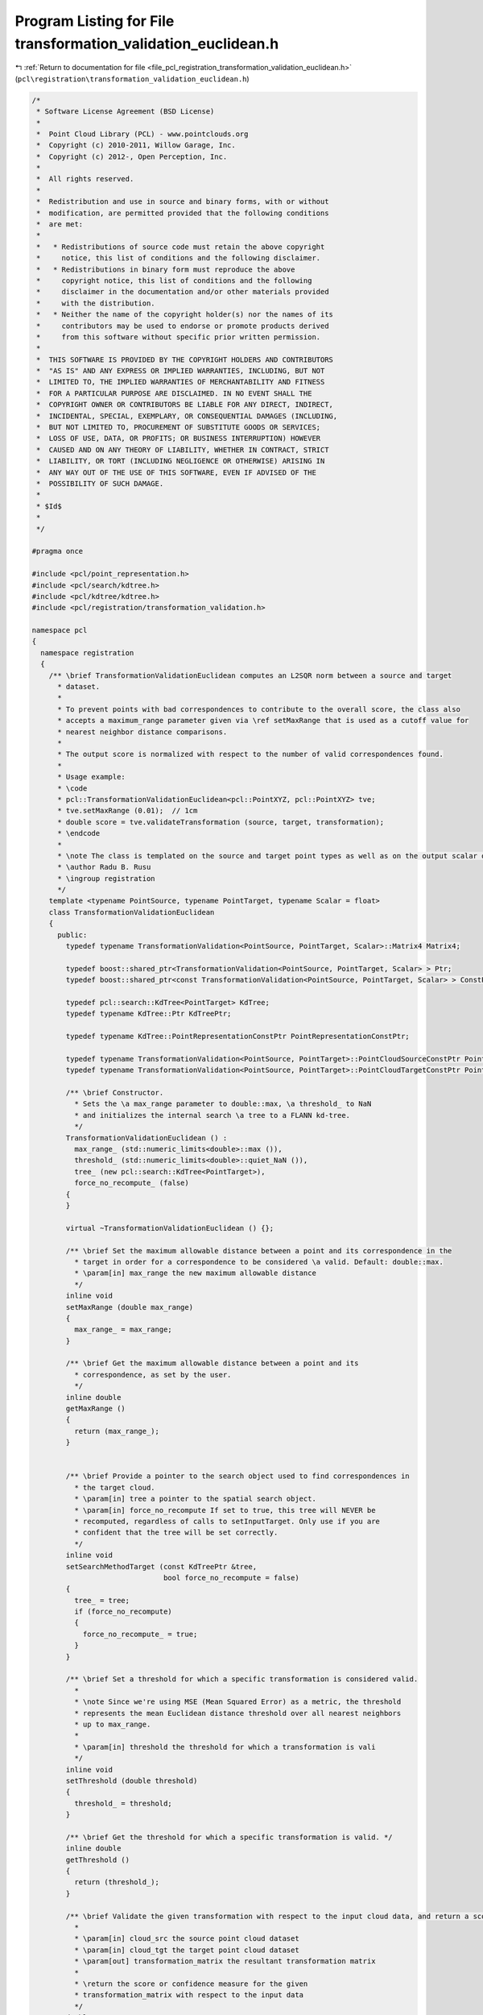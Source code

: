 
.. _program_listing_file_pcl_registration_transformation_validation_euclidean.h:

Program Listing for File transformation_validation_euclidean.h
==============================================================

|exhale_lsh| :ref:`Return to documentation for file <file_pcl_registration_transformation_validation_euclidean.h>` (``pcl\registration\transformation_validation_euclidean.h``)

.. |exhale_lsh| unicode:: U+021B0 .. UPWARDS ARROW WITH TIP LEFTWARDS

.. code-block:: cpp

   /*
    * Software License Agreement (BSD License)
    *
    *  Point Cloud Library (PCL) - www.pointclouds.org
    *  Copyright (c) 2010-2011, Willow Garage, Inc.
    *  Copyright (c) 2012-, Open Perception, Inc.
    *
    *  All rights reserved.
    *
    *  Redistribution and use in source and binary forms, with or without
    *  modification, are permitted provided that the following conditions
    *  are met:
    *
    *   * Redistributions of source code must retain the above copyright
    *     notice, this list of conditions and the following disclaimer.
    *   * Redistributions in binary form must reproduce the above
    *     copyright notice, this list of conditions and the following
    *     disclaimer in the documentation and/or other materials provided
    *     with the distribution.
    *   * Neither the name of the copyright holder(s) nor the names of its
    *     contributors may be used to endorse or promote products derived
    *     from this software without specific prior written permission.
    *
    *  THIS SOFTWARE IS PROVIDED BY THE COPYRIGHT HOLDERS AND CONTRIBUTORS
    *  "AS IS" AND ANY EXPRESS OR IMPLIED WARRANTIES, INCLUDING, BUT NOT
    *  LIMITED TO, THE IMPLIED WARRANTIES OF MERCHANTABILITY AND FITNESS
    *  FOR A PARTICULAR PURPOSE ARE DISCLAIMED. IN NO EVENT SHALL THE
    *  COPYRIGHT OWNER OR CONTRIBUTORS BE LIABLE FOR ANY DIRECT, INDIRECT,
    *  INCIDENTAL, SPECIAL, EXEMPLARY, OR CONSEQUENTIAL DAMAGES (INCLUDING,
    *  BUT NOT LIMITED TO, PROCUREMENT OF SUBSTITUTE GOODS OR SERVICES;
    *  LOSS OF USE, DATA, OR PROFITS; OR BUSINESS INTERRUPTION) HOWEVER
    *  CAUSED AND ON ANY THEORY OF LIABILITY, WHETHER IN CONTRACT, STRICT
    *  LIABILITY, OR TORT (INCLUDING NEGLIGENCE OR OTHERWISE) ARISING IN
    *  ANY WAY OUT OF THE USE OF THIS SOFTWARE, EVEN IF ADVISED OF THE
    *  POSSIBILITY OF SUCH DAMAGE.
    *
    * $Id$
    *
    */
   
   #pragma once
   
   #include <pcl/point_representation.h>
   #include <pcl/search/kdtree.h>
   #include <pcl/kdtree/kdtree.h>
   #include <pcl/registration/transformation_validation.h>
   
   namespace pcl
   {
     namespace registration
     {
       /** \brief TransformationValidationEuclidean computes an L2SQR norm between a source and target
         * dataset.
         * 
         * To prevent points with bad correspondences to contribute to the overall score, the class also 
         * accepts a maximum_range parameter given via \ref setMaxRange that is used as a cutoff value for
         * nearest neighbor distance comparisons.
         * 
         * The output score is normalized with respect to the number of valid correspondences found.
         *
         * Usage example:
         * \code
         * pcl::TransformationValidationEuclidean<pcl::PointXYZ, pcl::PointXYZ> tve;
         * tve.setMaxRange (0.01);  // 1cm
         * double score = tve.validateTransformation (source, target, transformation);
         * \endcode
         *
         * \note The class is templated on the source and target point types as well as on the output scalar of the transformation matrix (i.e., float or double). Default: float.
         * \author Radu B. Rusu
         * \ingroup registration
         */
       template <typename PointSource, typename PointTarget, typename Scalar = float>
       class TransformationValidationEuclidean
       {
         public:
           typedef typename TransformationValidation<PointSource, PointTarget, Scalar>::Matrix4 Matrix4;
           
           typedef boost::shared_ptr<TransformationValidation<PointSource, PointTarget, Scalar> > Ptr;
           typedef boost::shared_ptr<const TransformationValidation<PointSource, PointTarget, Scalar> > ConstPtr;
   
           typedef pcl::search::KdTree<PointTarget> KdTree;
           typedef typename KdTree::Ptr KdTreePtr;
   
           typedef typename KdTree::PointRepresentationConstPtr PointRepresentationConstPtr;
   
           typedef typename TransformationValidation<PointSource, PointTarget>::PointCloudSourceConstPtr PointCloudSourceConstPtr;
           typedef typename TransformationValidation<PointSource, PointTarget>::PointCloudTargetConstPtr PointCloudTargetConstPtr;
   
           /** \brief Constructor.
             * Sets the \a max_range parameter to double::max, \a threshold_ to NaN
             * and initializes the internal search \a tree to a FLANN kd-tree.
             */
           TransformationValidationEuclidean () : 
             max_range_ (std::numeric_limits<double>::max ()),
             threshold_ (std::numeric_limits<double>::quiet_NaN ()),
             tree_ (new pcl::search::KdTree<PointTarget>),
             force_no_recompute_ (false)
           {
           }
   
           virtual ~TransformationValidationEuclidean () {};
   
           /** \brief Set the maximum allowable distance between a point and its correspondence in the 
             * target in order for a correspondence to be considered \a valid. Default: double::max.
             * \param[in] max_range the new maximum allowable distance
             */
           inline void
           setMaxRange (double max_range)
           {
             max_range_ = max_range;
           }
   
           /** \brief Get the maximum allowable distance between a point and its 
             * correspondence, as set by the user.
             */
           inline double
           getMaxRange ()
           {
             return (max_range_);
           }
   
   
           /** \brief Provide a pointer to the search object used to find correspondences in
             * the target cloud.
             * \param[in] tree a pointer to the spatial search object.
             * \param[in] force_no_recompute If set to true, this tree will NEVER be 
             * recomputed, regardless of calls to setInputTarget. Only use if you are 
             * confident that the tree will be set correctly.
             */
           inline void
           setSearchMethodTarget (const KdTreePtr &tree, 
                                  bool force_no_recompute = false) 
           { 
             tree_ = tree; 
             if (force_no_recompute)
             {
               force_no_recompute_ = true;
             }
           }
   
           /** \brief Set a threshold for which a specific transformation is considered valid.
             *
             * \note Since we're using MSE (Mean Squared Error) as a metric, the threshold
             * represents the mean Euclidean distance threshold over all nearest neighbors
             * up to max_range.
             *
             * \param[in] threshold the threshold for which a transformation is vali
             */
           inline void
           setThreshold (double threshold)
           {
             threshold_ = threshold;
           }
   
           /** \brief Get the threshold for which a specific transformation is valid. */
           inline double
           getThreshold ()
           {
             return (threshold_);
           }
   
           /** \brief Validate the given transformation with respect to the input cloud data, and return a score.
             *
             * \param[in] cloud_src the source point cloud dataset
             * \param[in] cloud_tgt the target point cloud dataset
             * \param[out] transformation_matrix the resultant transformation matrix
             *
             * \return the score or confidence measure for the given
             * transformation_matrix with respect to the input data
             */
           double
           validateTransformation (
               const PointCloudSourceConstPtr &cloud_src,
               const PointCloudTargetConstPtr &cloud_tgt,
               const Matrix4 &transformation_matrix) const;
   
           /** \brief Comparator function for deciding which score is better after running the 
             * validation on multiple transforms.
             *
             * \param[in] score1 the first value
             * \param[in] score2 the second value
             *
             * \return true if score1 is better than score2
             */
           virtual bool
           operator() (const double &score1, const double &score2) const
           {
             return (score1 < score2);
           }
   
           /** \brief Check if the score is valid for a specific transformation.
             *
             * \param[in] cloud_src the source point cloud dataset
             * \param[in] cloud_tgt the target point cloud dataset
             * \param[out] transformation_matrix the transformation matrix
             *
             * \return true if the transformation is valid, false otherwise.
             */
           virtual bool
           isValid (
               const PointCloudSourceConstPtr &cloud_src,
               const PointCloudTargetConstPtr &cloud_tgt,
               const Matrix4 &transformation_matrix) const
           {
             if (std::isnan (threshold_))
             {
               PCL_ERROR ("[pcl::TransformationValidationEuclidean::isValid] Threshold not set! Please use setThreshold () before continuing.");
               return (false);
             }
   
             return (validateTransformation (cloud_src, cloud_tgt, transformation_matrix) < threshold_);
           }
   
         protected:
           /** \brief The maximum allowable distance between a point and its correspondence in the target 
             * in order for a correspondence to be considered \a valid. Default: double::max.
             */
           double max_range_;
   
           /** \brief The threshold for which a specific transformation is valid. 
             * Set to NaN by default, as we must require the user to set it.
             */
           double threshold_;
   
           /** \brief A pointer to the spatial search object. */
           KdTreePtr tree_;
   
           /** \brief A flag which, if set, means the tree operating on the target cloud 
            * will never be recomputed*/
           bool force_no_recompute_;
   
   
           /** \brief Internal point representation uses only 3D coordinates for L2 */
           class MyPointRepresentation: public pcl::PointRepresentation<PointTarget>
           {
             using pcl::PointRepresentation<PointTarget>::nr_dimensions_;
             using pcl::PointRepresentation<PointTarget>::trivial_;
             public:
               typedef boost::shared_ptr<MyPointRepresentation> Ptr;
               typedef boost::shared_ptr<const MyPointRepresentation> ConstPtr;
               
               MyPointRepresentation ()
               {
                 nr_dimensions_ = 3;
                 trivial_ = true;
               }
         
               /** \brief Empty destructor */
               virtual ~MyPointRepresentation () {}
   
               virtual void
               copyToFloatArray (const PointTarget &p, float * out) const
               {
                 out[0] = p.x;
                 out[1] = p.y;
                 out[2] = p.z;
               }
           };
   
         public:
           EIGEN_MAKE_ALIGNED_OPERATOR_NEW
       };
     }
   }
   
   #include <pcl/registration/impl/transformation_validation_euclidean.hpp>
